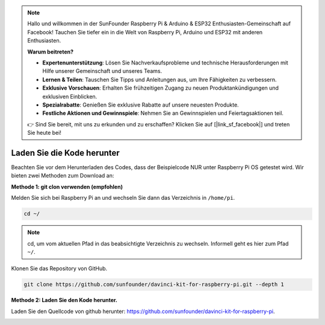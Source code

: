 .. note::

    Hallo und willkommen in der SunFounder Raspberry Pi & Arduino & ESP32 Enthusiasten-Gemeinschaft auf Facebook! Tauchen Sie tiefer ein in die Welt von Raspberry Pi, Arduino und ESP32 mit anderen Enthusiasten.

    **Warum beitreten?**

    - **Expertenunterstützung**: Lösen Sie Nachverkaufsprobleme und technische Herausforderungen mit Hilfe unserer Gemeinschaft und unseres Teams.
    - **Lernen & Teilen**: Tauschen Sie Tipps und Anleitungen aus, um Ihre Fähigkeiten zu verbessern.
    - **Exklusive Vorschauen**: Erhalten Sie frühzeitigen Zugang zu neuen Produktankündigungen und exklusiven Einblicken.
    - **Spezialrabatte**: Genießen Sie exklusive Rabatte auf unsere neuesten Produkte.
    - **Festliche Aktionen und Gewinnspiele**: Nehmen Sie an Gewinnspielen und Feiertagsaktionen teil.

    👉 Sind Sie bereit, mit uns zu erkunden und zu erschaffen? Klicken Sie auf [|link_sf_facebook|] und treten Sie heute bei!

Laden Sie die Kode herunter
=================================


Beachten Sie vor dem Herunterladen des Codes, dass der Beispielcode NUR unter Raspberry Pi OS getestet wird. Wir bieten zwei Methoden zum Download an:

**Methode 1: git clon verwenden (empfohlen)**

Melden Sie sich bei Raspberry Pi an und wechseln Sie dann das Verzeichnis in ``/home/pi``.

.. raw:: html

   <run></run>
   
.. code-block::

   cd ~/


.. note::

   cd, um vom aktuellen Pfad in das beabsichtigte Verzeichnis zu wechseln. Informell geht es hier zum Pfad ``~/``.

Klonen Sie das Repository von GitHub.

.. raw:: html

   <run></run>
   
.. code-block::

   git clone https://github.com/sunfounder/davinci-kit-for-raspberry-pi.git --depth 1

**Methode 2: Laden Sie den Kode herunter.**

Laden Sie den Quellcode von github herunter: https://github.com/sunfounder/davinci-kit-for-raspberry-pi.

.. image:: media/image33.png